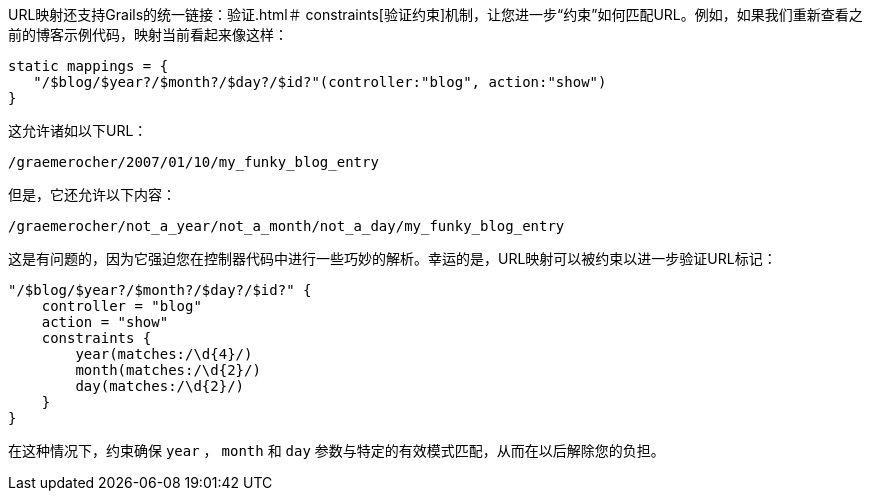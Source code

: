 URL映射还支持Grails的统一链接：验证.html＃ constraints[验证约束]机制，让您进一步“约束”如何匹配URL。例如，如果我们重新查看之前的博客示例代码，映射当前看起来像这样：

```groovy
static mappings = {
   "/$blog/$year?/$month?/$day?/$id?"(controller:"blog", action:"show")
}
```

这允许诸如以下URL：

```
/graemerocher/2007/01/10/my_funky_blog_entry
```

但是，它还允许以下内容：

```
/graemerocher/not_a_year/not_a_month/not_a_day/my_funky_blog_entry
```

这是有问题的，因为它强迫您在控制器代码中进行一些巧妙的解析。幸运的是，URL映射可以被约束以进一步验证URL标记：

```groovy
"/$blog/$year?/$month?/$day?/$id?" {
    controller = "blog"
    action = "show"
    constraints {
        year(matches:/\d{4}/)
        month(matches:/\d{2}/)
        day(matches:/\d{2}/)
    }
}
```

在这种情况下，约束确保 `year` ， `month` 和 `day` 参数与特定的有效模式匹配，从而在以后解除您的负担。